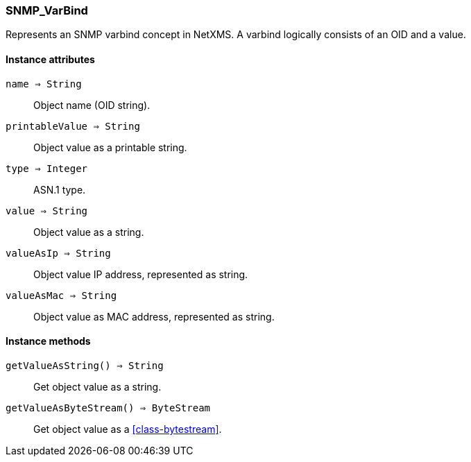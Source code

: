 [.nxsl-class]
[[class-snmp_varbind]]
=== SNMP_VarBind

Represents an SNMP varbind concept in NetXMS. A varbind logically consists of an OID and a value.

==== Instance attributes

`name => String`::
Object name (OID string).

`printableValue => String`::
Object value as a printable string.

`type => Integer`::
ASN.1 type.

`value => String`::
Object value as a string.

`valueAsIp => String`::
Object value IP address, represented as string.

`valueAsMac => String`::
Object value as MAC address, represented as string.

==== Instance methods

`getValueAsString() => String`::
Get object value as a string.

`getValueAsByteStream() => ByteStream`::
Get object value as a <<class-bytestream>>.